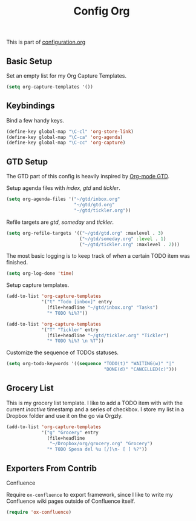 #+TITLE: Config Org
#+OPTIONS: toc:2 num:nil ^:nil

This is part of [[file:configuration.org][configuration.org]]

** Basic Setup

Set an empty list for my Org Capture Templates.

#+BEGIN_SRC emacs-lisp
  (setq org-capture-templates '())
#+END_SRC

** Keybindings

Bind a few handy keys.

#+BEGIN_SRC emacs-lisp
  (define-key global-map "\C-cl" 'org-store-link)
  (define-key global-map "\C-ca" 'org-agenda)
  (define-key global-map "\C-cc" 'org-capture)
#+END_SRC

** GTD Setup

The GTD part of this config is heavily inspired by [[https://emacs.cafe/emacs/orgmode/gtd/2017/06/30/orgmode-gtd.html][Org-mode GTD]].

Setup agenda files with /index/, /gtd/ and /tickler/.

#+BEGIN_SRC emacs-lisp
  (setq org-agenda-files '("~/gtd/inbox.org"
                           "~/gtd/gtd.org"
                           "~/gtd/tickler.org"))
#+END_SRC

Refile targets are /gtd/, /someday/ and /tickler/.

#+BEGIN_SRC emacs-lisp
  (setq org-refile-targets '(("~/gtd/gtd.org" :maxlevel . 3)
                             ("~/gtd/someday.org" :level . 1)
                             ("~/gtd/tickler.org" :maxlevel . 2)))
#+END_SRC

The most basic logging is to keep track of /when/ a certain TODO item was finished.

#+BEGIN_SRC emacs-lisp
  (setq org-log-done 'time)
#+END_SRC

Setup capture templates.

#+BEGIN_SRC emacs-lisp
  (add-to-list 'org-capture-templates
               '("t" "Todo [inbox]" entry
                 (file+headline "~/gtd/inbox.org" "Tasks")
                 "* TODO %i%?"))

  (add-to-list 'org-capture-templates
               '("T" "Tickler" entry
                 (file+headline "~/gtd/tickler.org" "Tickler")
                 "* TODO %i%? \n %T"))
#+END_SRC

Customize the sequence of TODOs statuses.

#+BEGIN_SRC emacs-lisp
  (setq org-todo-keywords '((sequence "TODO(t)" "WAITING(w)" "|"
                                      "DONE(d)" "CANCELLED(c)")))
#+END_SRC

** Grocery List

This is my grocery list template. I like to add a TODO item with with the current /inactive/ timestamp and a series of checkbox.
I store my list in a Dropbox folder and use it on the go via Orgzly.

#+BEGIN_SRC emacs-lisp
  (add-to-list 'org-capture-templates
               '("g" "Grocery" entry
                 (file+headline
                  "~/Dropbox/org/grocery.org" "Grocery")
                 "* TODO Spesa del %u [/]\n- [ ] %?"))
#+END_SRC

** Exporters From Contrib

**** Confluence

Require =ox-confluence= to export framework, since I like to write my Confluence wiki pages outside of Confluence itself.

#+BEGIN_SRC emacs-lisp
  (require 'ox-confluence)
#+END_SRC
